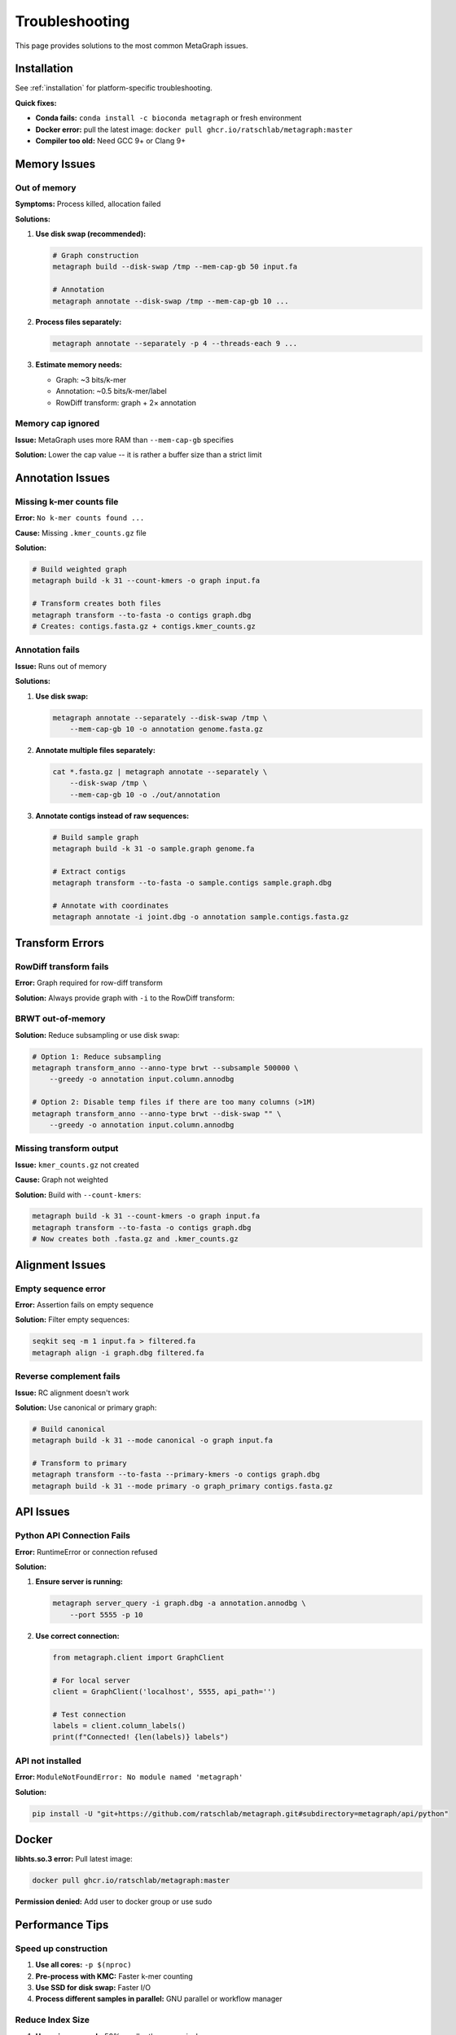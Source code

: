.. _troubleshooting:

===============
Troubleshooting
===============

This page provides solutions to the most common MetaGraph issues.

Installation
============

See :ref:`installation` for platform-specific troubleshooting.

**Quick fixes:**

- **Conda fails:** ``conda install -c bioconda metagraph`` or fresh environment
- **Docker error:** pull the latest image: ``docker pull ghcr.io/ratschlab/metagraph:master``
- **Compiler too old:** Need GCC 9+ or Clang 9+

Memory Issues
=============

Out of memory
-------------

**Symptoms:** Process killed, allocation failed

**Solutions:**

1. **Use disk swap (recommended):**

   .. code-block:: bash
   
      # Graph construction
      metagraph build --disk-swap /tmp --mem-cap-gb 50 input.fa
      
      # Annotation
      metagraph annotate --disk-swap /tmp --mem-cap-gb 10 ...

2. **Process files separately:**

   .. code-block:: bash
   
      metagraph annotate --separately -p 4 --threads-each 9 ...

3. **Estimate memory needs:**

   - Graph: ~3 bits/k-mer
   - Annotation: ~0.5 bits/k-mer/label
   - RowDiff transform: graph + 2× annotation

Memory cap ignored
------------------

**Issue:** MetaGraph uses more RAM than ``--mem-cap-gb`` specifies

**Solution:** Lower the cap value -- it is rather a buffer size than a strict limit

Annotation Issues
=================

Missing k-mer counts file
--------------------------

**Error:** ``No k-mer counts found ...``

**Cause:** Missing ``.kmer_counts.gz`` file

**Solution:**

.. code-block:: bash

   # Build weighted graph
   metagraph build -k 31 --count-kmers -o graph input.fa
   
   # Transform creates both files
   metagraph transform --to-fasta -o contigs graph.dbg
   # Creates: contigs.fasta.gz + contigs.kmer_counts.gz

Annotation fails
----------------

**Issue:** Runs out of memory

**Solutions:**

1. **Use disk swap:**

   .. code-block:: bash
   
      metagraph annotate --separately --disk-swap /tmp \
          --mem-cap-gb 10 -o annotation genome.fasta.gz

2. **Annotate multiple files separately:**

   .. code-block:: bash
   
      cat *.fasta.gz | metagraph annotate --separately \
          --disk-swap /tmp \
          --mem-cap-gb 10 -o ./out/annotation

3. **Annotate contigs instead of raw sequences:**

   .. code-block:: bash

      # Build sample graph
      metagraph build -k 31 -o sample.graph genome.fa

      # Extract contigs
      metagraph transform --to-fasta -o sample.contigs sample.graph.dbg

      # Annotate with coordinates
      metagraph annotate -i joint.dbg -o annotation sample.contigs.fasta.gz

Transform Errors
================

RowDiff transform fails
-----------------------

**Error:** Graph required for row-diff transform

**Solution:** Always provide graph with ``-i`` to the RowDiff transform:

BRWT out-of-memory
------------------

**Solution:** Reduce subsampling or use disk swap:

.. code-block:: bash

   # Option 1: Reduce subsampling
   metagraph transform_anno --anno-type brwt --subsample 500000 \
       --greedy -o annotation input.column.annodbg

   # Option 2: Disable temp files if there are too many columns (>1M)
   metagraph transform_anno --anno-type brwt --disk-swap "" \
       --greedy -o annotation input.column.annodbg

Missing transform output
------------------------

**Issue:** ``kmer_counts.gz`` not created

**Cause:** Graph not weighted

**Solution:** Build with ``--count-kmers``:

.. code-block:: bash

   metagraph build -k 31 --count-kmers -o graph input.fa
   metagraph transform --to-fasta -o contigs graph.dbg
   # Now creates both .fasta.gz and .kmer_counts.gz

Alignment Issues
================

Empty sequence error
--------------------

**Error:** Assertion fails on empty sequence

**Solution:** Filter empty sequences:

.. code-block:: bash

   seqkit seq -m 1 input.fa > filtered.fa
   metagraph align -i graph.dbg filtered.fa

Reverse complement fails
-------------------------

**Issue:** RC alignment doesn't work

**Solution:** Use canonical or primary graph:

.. code-block:: bash

   # Build canonical
   metagraph build -k 31 --mode canonical -o graph input.fa
   
   # Transform to primary
   metagraph transform --to-fasta --primary-kmers -o contigs graph.dbg
   metagraph build -k 31 --mode primary -o graph_primary contigs.fasta.gz

API Issues
==========

Python API Connection Fails
----------------------------

**Error:** RuntimeError or connection refused

**Solution:**

1. **Ensure server is running:**

   .. code-block:: bash
   
      metagraph server_query -i graph.dbg -a annotation.annodbg \
          --port 5555 -p 10

2. **Use correct connection:**

   .. code-block:: python
   
      from metagraph.client import GraphClient
      
      # For local server
      client = GraphClient('localhost', 5555, api_path='')
      
      # Test connection
      labels = client.column_labels()
      print(f"Connected! {len(labels)} labels")

API not installed
-----------------

**Error:** ``ModuleNotFoundError: No module named 'metagraph'``

**Solution:**

.. code-block:: bash

   pip install -U "git+https://github.com/ratschlab/metagraph.git#subdirectory=metagraph/api/python"

Docker
======

**libhts.so.3 error:** Pull latest image:

.. code-block:: bash

   docker pull ghcr.io/ratschlab/metagraph:master

**Permission denied:** Add user to docker group or use sudo

Performance Tips
================

Speed up construction
---------------------

1. **Use all cores:** ``-p $(nproc)``
2. **Pre-process with KMC:** Faster k-mer counting
3. **Use SSD for disk swap:** Faster I/O
4. **Process different samples in parallel:** GNU parallel or workflow manager

Reduce Index Size
-----------------

1. **Use primary graph:** 50% smaller than canonical
2. **Use RowDiff<BRWT>:** 10-20% of column size
3. **Filter k-mers:** with KMC (e.g., ``kmc -ci5``) or graph cleaning
4. **Compress graph:** ``metagraph transform --state small``

Getting Help
============

If your issue isn't listed:

1. **See FAQ:** :ref:`faq`
2. **Search in** `GitHub issues <https://github.com/ratschlab/metagraph/issues>`_
3. **Prompt AI** with this documentation and ask for help
4. **Open an issue** on GitHub https://github.com/ratschlab/metagraph
